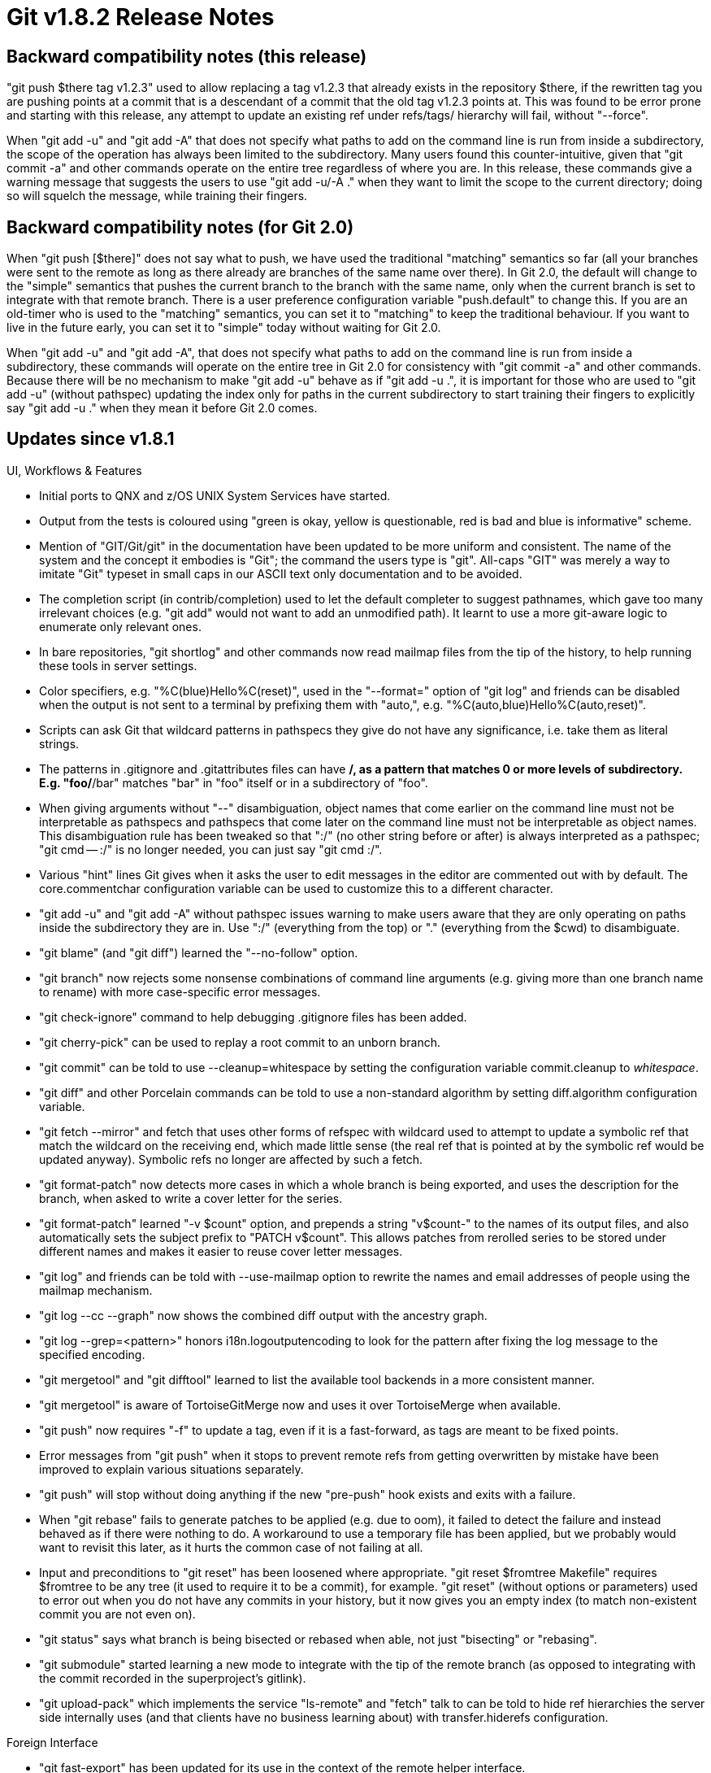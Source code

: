 Git v1.8.2 Release Notes
========================

Backward compatibility notes (this release)
-------------------------------------------

"git push $there tag v1.2.3" used to allow replacing a tag v1.2.3
that already exists in the repository $there, if the rewritten tag
you are pushing points at a commit that is a descendant of a commit
that the old tag v1.2.3 points at.  This was found to be error prone
and starting with this release, any attempt to update an existing
ref under refs/tags/ hierarchy will fail, without "--force".

When "git add -u" and "git add -A" that does not specify what paths
to add on the command line is run from inside a subdirectory, the
scope of the operation has always been limited to the subdirectory.
Many users found this counter-intuitive, given that "git commit -a"
and other commands operate on the entire tree regardless of where you
are.  In this release, these commands give a warning message that
suggests the users to use "git add -u/-A ." when they want to limit
the scope to the current directory; doing so will squelch the message,
while training their fingers.


Backward compatibility notes (for Git 2.0)
------------------------------------------

When "git push [$there]" does not say what to push, we have used the
traditional "matching" semantics so far (all your branches were sent
to the remote as long as there already are branches of the same name
over there).  In Git 2.0, the default will change to the "simple"
semantics that pushes the current branch to the branch with the same
name, only when the current branch is set to integrate with that
remote branch.  There is a user preference configuration variable
"push.default" to change this.  If you are an old-timer who is used
to the "matching" semantics, you can set it to "matching" to keep the
traditional behaviour.  If you want to live in the future early,
you can set it to "simple" today without waiting for Git 2.0.

When "git add -u" and "git add -A", that does not specify what paths
to add on the command line is run from inside a subdirectory, these
commands will operate on the entire tree in Git 2.0 for consistency
with "git commit -a" and other commands. Because there will be no
mechanism to make "git add -u" behave as if "git add -u .", it is
important for those who are used to "git add -u" (without pathspec)
updating the index only for paths in the current subdirectory to start
training their fingers to explicitly say "git add -u ." when they mean
it before Git 2.0 comes.


Updates since v1.8.1
--------------------

UI, Workflows & Features

 * Initial ports to QNX and z/OS UNIX System Services have started.

 * Output from the tests is coloured using "green is okay, yellow is
   questionable, red is bad and blue is informative" scheme.

 * Mention of "GIT/Git/git" in the documentation have been updated to
   be more uniform and consistent.  The name of the system and the
   concept it embodies is "Git"; the command the users type is "git".
   All-caps "GIT" was merely a way to imitate "Git" typeset in small
   caps in our ASCII text only documentation and to be avoided.

 * The completion script (in contrib/completion) used to let the
   default completer to suggest pathnames, which gave too many
   irrelevant choices (e.g. "git add" would not want to add an
   unmodified path).  It learnt to use a more git-aware logic to
   enumerate only relevant ones.

 * In bare repositories, "git shortlog" and other commands now read
   mailmap files from the tip of the history, to help running these
   tools in server settings.

 * Color specifiers, e.g. "%C(blue)Hello%C(reset)", used in the
   "--format=" option of "git log" and friends can be disabled when
   the output is not sent to a terminal by prefixing them with
   "auto,", e.g. "%C(auto,blue)Hello%C(auto,reset)".

 * Scripts can ask Git that wildcard patterns in pathspecs they give do
   not have any significance, i.e. take them as literal strings.

 * The patterns in .gitignore and .gitattributes files can have **/,
   as a pattern that matches 0 or more levels of subdirectory.
   E.g. "foo/**/bar" matches "bar" in "foo" itself or in a
   subdirectory of "foo".

 * When giving arguments without "--" disambiguation, object names
   that come earlier on the command line must not be interpretable as
   pathspecs and pathspecs that come later on the command line must
   not be interpretable as object names.  This disambiguation rule has
   been tweaked so that ":/" (no other string before or after) is
   always interpreted as a pathspec; "git cmd -- :/" is no longer
   needed, you can just say "git cmd :/".

 * Various "hint" lines Git gives when it asks the user to edit
   messages in the editor are commented out with '#' by default. The
   core.commentchar configuration variable can be used to customize
   this '#' to a different character.

 * "git add -u" and "git add -A" without pathspec issues warning to
   make users aware that they are only operating on paths inside the
   subdirectory they are in.  Use ":/" (everything from the top) or
   "." (everything from the $cwd) to disambiguate.

 * "git blame" (and "git diff") learned the "--no-follow" option.

 * "git branch" now rejects some nonsense combinations of command line
   arguments (e.g. giving more than one branch name to rename) with
   more case-specific error messages.

 * "git check-ignore" command to help debugging .gitignore files has
   been added.

 * "git cherry-pick" can be used to replay a root commit to an unborn
   branch.

 * "git commit" can be told to use --cleanup=whitespace by setting the
   configuration variable commit.cleanup to 'whitespace'.

 * "git diff" and other Porcelain commands can be told to use a
   non-standard algorithm by setting diff.algorithm configuration
   variable.

 * "git fetch --mirror" and fetch that uses other forms of refspec
   with wildcard used to attempt to update a symbolic ref that match
   the wildcard on the receiving end, which made little sense (the
   real ref that is pointed at by the symbolic ref would be updated
   anyway).  Symbolic refs no longer are affected by such a fetch.

 * "git format-patch" now detects more cases in which a whole branch
   is being exported, and uses the description for the branch, when
   asked to write a cover letter for the series.

 * "git format-patch" learned "-v $count" option, and prepends a
   string "v$count-" to the names of its output files, and also
   automatically sets the subject prefix to "PATCH v$count". This
   allows patches from rerolled series to be stored under different
   names and makes it easier to reuse cover letter messages.

 * "git log" and friends can be told with --use-mailmap option to
   rewrite the names and email addresses of people using the mailmap
   mechanism.

 * "git log --cc --graph" now shows the combined diff output with the
   ancestry graph.

 * "git log --grep=<pattern>" honors i18n.logoutputencoding to look
   for the pattern after fixing the log message to the specified
   encoding.

 * "git mergetool" and "git difftool" learned to list the available
   tool backends in a more consistent manner.

 * "git mergetool" is aware of TortoiseGitMerge now and uses it over
   TortoiseMerge when available.

 * "git push" now requires "-f" to update a tag, even if it is a
   fast-forward, as tags are meant to be fixed points.

 * Error messages from "git push" when it stops to prevent remote refs
   from getting overwritten by mistake have been improved to explain
   various situations separately.

 * "git push" will stop without doing anything if the new "pre-push"
   hook exists and exits with a failure.

 * When "git rebase" fails to generate patches to be applied (e.g. due
   to oom), it failed to detect the failure and instead behaved as if
   there were nothing to do.  A workaround to use a temporary file has
   been applied, but we probably would want to revisit this later, as
   it hurts the common case of not failing at all.

 * Input and preconditions to "git reset" has been loosened where
   appropriate.  "git reset $fromtree Makefile" requires $fromtree to
   be any tree (it used to require it to be a commit), for example.
   "git reset" (without options or parameters) used to error out when
   you do not have any commits in your history, but it now gives you
   an empty index (to match non-existent commit you are not even on).

 * "git status" says what branch is being bisected or rebased when
   able, not just "bisecting" or "rebasing".

 * "git submodule" started learning a new mode to integrate with the
   tip of the remote branch (as opposed to integrating with the commit
   recorded in the superproject's gitlink).

 * "git upload-pack" which implements the service "ls-remote" and
   "fetch" talk to can be told to hide ref hierarchies the server
   side internally uses (and that clients have no business learning
   about) with transfer.hiderefs configuration.


Foreign Interface

 * "git fast-export" has been updated for its use in the context of
   the remote helper interface.

 * A new remote helper to interact with bzr has been added to contrib/.

 * "git p4" got various bugfixes around its branch handling.  It is
   also made usable with Python 2.4/2.5.  In addition, its various
   portability issues for Cygwin have been addressed.

 * The remote helper to interact with Hg in contrib/ has seen a few
   fixes.


Performance, Internal Implementation, etc.

 * "git fsck" has been taught to be pickier about entries in tree
   objects that should not be there, e.g. ".", ".git", and "..".

 * Matching paths with common forms of pathspecs that contain wildcard
   characters has been optimized further.

 * We stopped paying attention to $GIT_CONFIG environment that points
   at a single configuration file from any command other than "git config"
   quite a while ago, but "git clone" internally set, exported, and
   then unexported the variable during its operation unnecessarily.

 * "git reset" internals has been reworked and should be faster in
   general. We tried to be careful not to break any behaviour but
   there could be corner cases, especially when running the command
   from a conflicted state, that we may have missed.

 * The implementation of "imap-send" has been updated to reuse xml
   quoting code from http-push codepath, and lost a lot of unused
   code.

 * There is a simple-minded checker for the test scripts in t/
   directory to catch most common mistakes (it is not enabled by
   default).

 * You can build with USE_WILDMATCH=YesPlease to use a replacement
   implementation of pattern matching logic used for pathname-like
   things, e.g. refnames and paths in the repository.  This new
   implementation is not expected change the existing behaviour of Git
   in this release, except for "git for-each-ref" where you can now
   say "refs/**/master" and match with both refs/heads/master and
   refs/remotes/origin/master.  We plan to use this new implementation
   in wider places (e.g. "git ls-files '**/Makefile' may find Makefile
   at the top-level, and "git log '**/t*.sh'" may find commits that
   touch a shell script whose name begins with "t" at any level) in
   future versions of Git, but we are not there yet.  By building with
   USE_WILDMATCH, using the resulting Git daily and reporting when you
   find breakages, you can help us get closer to that goal.

 * Some reimplementations of Git do not write all the stat info back
   to the index due to their implementation limitations (e.g. jgit).
   A configuration option can tell Git to ignore changes to most of
   the stat fields and only pay attention to mtime and size, which
   these implementations can reliably update.  This can be used to
   avoid excessive revalidation of contents.

 * Some platforms ship with old version of expat where xmlparse.h
   needs to be included instead of expat.h; the build procedure has
   been taught about this.

 * "make clean" on platforms that cannot compute header dependencies
   on the fly did not work with implementations of "rm" that do not
   like an empty argument list.

Also contains minor documentation updates and code clean-ups.


Fixes since v1.8.1
------------------

Unless otherwise noted, all the fixes since v1.8.1 in the maintenance
track are contained in this release (see release notes to them for
details).

 * An element on GIT_CEILING_DIRECTORIES list that does not name the
   real path to a directory (i.e. a symbolic link) could have caused
   the GIT_DIR discovery logic to escape the ceiling.

 * When attempting to read the XDG-style $HOME/.config/git/config and
   finding that $HOME/.config/git is a file, we gave a wrong error
   message, instead of treating the case as "a custom config file does
   not exist there" and moving on.

 * The behaviour visible to the end users was confusing, when they
   attempt to kill a process spawned in the editor that was in turn
   launched by Git with SIGINT (or SIGQUIT), as Git would catch that
   signal and die.  We ignore these signals now.
   (merge 0398fc34 pf/editor-ignore-sigint later to maint).

 * A child process that was killed by a signal (e.g. SIGINT) was
   reported in an inconsistent way depending on how the process was
   spawned by us, with or without a shell in between.

 * After failing to create a temporary file using mkstemp(), failing
   pathname was not reported correctly on some platforms.

 * We used to stuff "user@" and then append what we read from
   /etc/mailname to come up with a default e-mail ident, but a bug
   lost the "user@" part.

 * The attribute mechanism didn't allow limiting attributes to be
   applied to only a single directory itself with "path/" like the
   exclude mechanism does.  The initial implementation of this that
   was merged to 'maint' and 1.8.1.2 was with a severe performance
   degradations and needs to merge a fix-up topic.

 * The smart HTTP clients forgot to verify the content-type that comes
   back from the server side to make sure that the request is being
   handled properly.

 * "git am" did not parse datestamp correctly from Hg generated patch,
   when it is run in a locale outside C (or en).

 * "git apply" misbehaved when fixing whitespace breakages by removing
   excess trailing blank lines.

 * "git apply --summary" has been taught to make sure the similarity
   value shown in its output is sensible, even when the input had a
   bogus value.

 * A tar archive created by "git archive" recorded a directory in a
   way that made NetBSD's implementation of "tar" sometimes unhappy.

 * "git archive" did not record uncompressed size in the header when
   streaming a zip archive, which confused some implementations of unzip.

 * "git archive" did not parse configuration values in tar.* namespace
   correctly.
   (merge b3873c3 jk/config-parsing-cleanup later to maint).

 * Attempt to "branch --edit-description" an existing branch, while
   being on a detached HEAD, errored out.

 * "git clean" showed what it was going to do, but sometimes end up
   finding that it was not allowed to do so, which resulted in a
   confusing output (e.g. after saying that it will remove an
   untracked directory, it found an embedded git repository there
   which it is not allowed to remove).  It now performs the actions
   and then reports the outcome more faithfully.

 * When "git clone --separate-git-dir=$over_there" is interrupted, it
   failed to remove the real location of the $GIT_DIR it created.
   This was most visible when interrupting a submodule update.

 * "git cvsimport" mishandled timestamps at DST boundary.

 * We used to have an arbitrary 32 limit for combined diff input,
   resulting in incorrect number of leading colons shown when showing
   the "--raw --cc" output.

 * "git fetch --depth" was broken in at least three ways.  The
   resulting history was deeper than specified by one commit, it was
   unclear how to wipe the shallowness of the repository with the
   command, and documentation was misleading.
   (merge cfb70e1 nd/fetch-depth-is-broken later to maint).

 * "git log --all -p" that walked refs/notes/textconv/ ref can later
   try to use the textconv data incorrectly after it gets freed.

 * We forgot to close the file descriptor reading from "gpg" output,
   killing "git log --show-signature" on a long history.

 * The way "git svn" asked for password using SSH_ASKPASS and
   GIT_ASKPASS was not in line with the rest of the system.

 * The --graph code fell into infinite loop when asked to do what the
   code did not expect.

 * http transport was wrong to ask for the username when the
   authentication is done by certificate identity.

 * "git pack-refs" that ran in parallel to another process that
   created new refs had a nasty race.

 * Rebasing the history of superproject with change in the submodule
   has been broken since v1.7.12.

 * After "git add -N" and then writing a tree object out of the
   index, the cache-tree data structure got corrupted.

 * "git clone" used to allow --bare and --separate-git-dir=$there
   options at the same time, which was nonsensical.

 * "git rebase --preserve-merges" lost empty merges in recent versions
   of Git.

 * "git merge --no-edit" computed who were involved in the work done
   on the side branch, even though that information is to be discarded
   without getting seen in the editor.

 * "git merge" started calling prepare-commit-msg hook like "git
   commit" does some time ago, but forgot to pay attention to the exit
   status of the hook.

 * A failure to push due to non-ff while on an unborn branch
   dereferenced a NULL pointer when showing an error message.

 * When users spell "cc:" in lowercase in the fake "header" in the
   trailer part, "git send-email" failed to pick up the addresses from
   there. As e-mail headers field names are case insensitive, this
   script should follow suit and treat "cc:" and "Cc:" the same way.

 * Output from "git status --ignored" showed an unexpected interaction
   with "--untracked".

 * "gitweb", when sorting by age to show repositories with new
   activities first, used to sort repositories with absolutely
   nothing in it early, which was not very useful.

 * "gitweb"'s code to sanitize control characters before passing it to
   "highlight" filter lost known-to-be-safe control characters by
   mistake.

 * "gitweb" pages served over HTTPS, when configured to show picon or
   gravatar, referred to these external resources to be fetched via
   HTTP, resulting in mixed contents warning in browsers.

 * When a line to be wrapped has a solid run of non space characters
   whose length exactly is the wrap width, "git shortlog -w" failed
   to add a newline after such a line.

 * Command line completion leaked an unnecessary error message while
   looking for possible matches with paths in <tree-ish>.

 * Command line completion for "tcsh" emitted an unwanted space
   after completing a single directory name.

 * Command line completion code was inadvertently made incompatible with
   older versions of bash by using a newer array notation.

 * "git push" was taught to refuse updating the branch that is
   currently checked out long time ago, but the user manual was left
   stale.
   (merge 50995ed wk/man-deny-current-branch-is-default-these-days later to maint).

 * Some shells do not behave correctly when IFS is unset; work it
   around by explicitly setting it to the default value.

 * Some scripted programs written in Python did not get updated when
   PYTHON_PATH changed.
   (cherry-pick 96a4647fca54031974cd6ad1 later to maint).

 * When autoconf is used, any build on a different commit always ran
   "config.status --recheck" even when unnecessary.

 * A fix was added to the build procedure to work around buggy
   versions of ccache broke the auto-generation of dependencies, which
   unfortunately is still relevant because some people use ancient
   distros.

 * The autoconf subsystem passed --mandir down to generated
   config.mak.autogen but forgot to do the same for --htmldir.
   (merge 55d9bf0 ct/autoconf-htmldir later to maint).

 * A change made on v1.8.1.x maintenance track had a nasty regression
   to break the build when autoconf is used.
   (merge 7f1b697 jn/less-reconfigure later to maint).

 * We have been carrying a translated and long-unmaintained copy of an
   old version of the tutorial; removed.

 * t0050 had tests expecting failures from a bug that was fixed some
   time ago.

 * t4014, t9502 and t0200 tests had various portability issues that
   broke on OpenBSD.

 * t9020 and t3600 tests had various portability issues.

 * t9200 runs "cvs init" on a directory that already exists, but a
   platform can configure this fail for the current user (e.g. you
   need to be in the cvsadmin group on NetBSD 6.0).

 * t9020 and t9810 had a few non-portable shell script construct.

 * Scripts to test bash completion was inherently flaky as it was
   affected by whatever random things the user may have on $PATH.

 * An element on GIT_CEILING_DIRECTORIES could be a "logical" pathname
   that uses a symbolic link to point at somewhere else (e.g. /home/me
   that points at /net/host/export/home/me, and the latter directory
   is automounted). Earlier when Git saw such a pathname e.g. /home/me
   on this environment variable, the "ceiling" mechanism did not take
   effect. With this release (the fix has also been merged to the
   v1.8.1.x maintenance series), elements on GIT_CEILING_DIRECTORIES
   are by default checked for such aliasing coming from symbolic
   links. As this needs to actually resolve symbolic links for each
   element on the GIT_CEILING_DIRECTORIES, you can disable this
   mechanism for some elements by listing them after an empty element
   on the GIT_CEILING_DIRECTORIES. e.g. Setting /home/me::/home/him to
   GIT_CEILING_DIRECTORIES makes Git resolve symbolic links in
   /home/me when checking if the current directory is under /home/me,
   but does not do so for /home/him.
   (merge 7ec30aa mh/maint-ceil-absolute later to maint).
